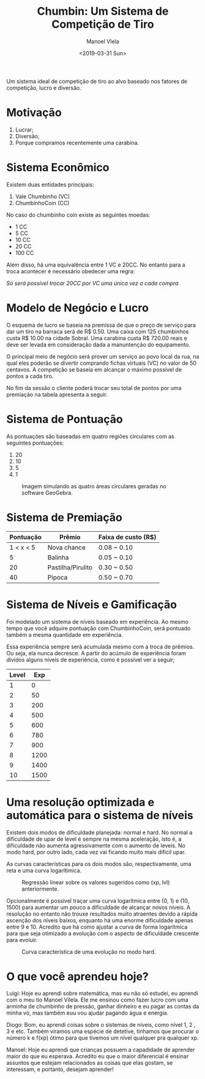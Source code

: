 #+AUTHOR: Manoel Vlela
#+TITLE: Chumbin: Um Sistema de Competição de Tiro
#+DATE: <2019-03-31 Sun>
#+OPTIONS: toc:nil

#+BEGIN_ABSTRACT

Um sistema ideal de competição de tiro ao alvo baseado nos fatores de
competição, lucro e diversão.

#+END_ABSTRACT

* Motivação

1. Lucrar;
2. Diversão;
3. Porque compramos recentemente uma carabina.

* Sistema Econômico

Existem duas entidades principais:

1. Vale Chumbinho (VC)
2. ChumbinhoCoin (CC)

No caso do chumbinho coin existe as seguintes moedas:

+ 1 CC
+ 5 CC
+ 10 CC
+ 20 CC
+ 100 CC

Além disso, há uma equivalência entre 1 VC e 20CC. No entanto para a
troca acontecer é necessário obedecer uma regra:

/Só será possível trocar 20CC por VC uma única vez a cada compra/


* Modelo de Negócio e Lucro

O esquema de lucro se baseia na premissa de que o preço de serviço
para dar um tiro na barraca será de R$ 0.50. Uma caixa com 125
chumbinhos custa R$ 10.00 na cidade Sobral. Uma carabina custa R$
720.00 reais e deve ser levada em consideração dada a manuntenção do
equipamento.

O principal meio de negócio será prover um serviço ao povo local da
rua, na qual eles poderão se divertir comprando fichas virtuais (VC)
no valor de 50 centavos. A competição se baseia em alcançar o máximo
possível de pontos a cada tiro.

No fim da sessão o cliente poderá trocar seu total de pontos por uma
premiação na tabela apresenta a seguir.

* Sistema de Pontuação

As pontuações são baseadas em quatro regiões circulares com as
seguintes pontuações:

1. 20
2. 10
3. 5
4. 1

#+ATTR_LATEX: :placement [H]
#+CAPTION: Imagem simulando as quatro áreas circulares geradas no software GeoGebra.
[[./pics/target.png]]

* Sistema de Premiação

| Pontuação | Prêmio            | Faixa de custo (R$) |
|-----------+-------------------+---------------------|
| 1 < x < 5 | Nova chance       | 0.08 ~ 0.10         |
|         5 | Balinha           | 0.05 ~ 0.10         |
|        20 | Pastilha/Pirulito | 0.30 ~ 0.50         |
|        40 | Pipoca            | 0.50 ~ 0.70         |

* Sistema de Níveis e Gamificação

Foi modelado um sistema de níveis baseado em experiência. Ao mesmo
tempo que você adquire pontuação com ChumbinhoCoin, será pontuado
também a mesma quantidade em experiência.

Essa experiência sempre será acumulada mesmo com a troca de
prêmios. Ou seja, ela nunca decresce. A partir do acúmulo de
experiência foram divídos alguns níveis de experiência, como é
possível ver a seguir;


| Level |  Exp |
|-------+------|
|     1 |    0 |
|     2 |   50 |
|     3 |  200 |
|     4 |  500 |
|     5 |  600 |
|     6 |  780 |
|     7 |  900 |
|     8 | 1200 |
|     9 | 1400 |
|    10 | 1500 |



* Uma resolução optimizada e automática para o sistema de níveis

Existem dois modos de dificuldade planejada: normal e hard. No normal
a dificuldade de upar de level é sempre na mesma aceleração, isto é, a
dificuldade não aumenta agressivamente com o aumento de leveis. No
modo hard, por outro lado, cada vez vai ficando muito mais difícil
upar.

As curvas características para os dois modos são, respectivamente, uma
reta e uma curva logarítimica.

#+CAPTION: Regressão linear sobre os valores sugeridos como (xp, lvl) anteriormente.
[[file:pics/normal.png]]

#+BEGIN_latex latex
\begin{equation}
y(x) = 1.54  + 0.01 \cdot x
\end{equation}
#+END_latex

Opcionalmente é possível traçar uma curva logarítmica entre (0, 1) e
(10, 1500) para aumentar um pouco a dificuldade de alcançar novos
níveis. A resolução no entanto não trouxe resultados muito atraentes
devido a rápida ascenção dos níveis baixos, enquanto há uma enorme
dificuldade apenas entre 9 e 10. Acredito que há como ajustar a curva
de forma logarítmica para que seja otimizado a evolução com o aspecto
de dificuldade crescente para evoluir.

#+CAPTION: Curva característica de uma evolução no modo hard.
[[file:pics/hard.png]]

#+BEGIN_latex latex
\begin{equation}
\begin{aligned}
c &= -1.98 - 0.645i \\
y( x ) &= \dfrac{ln(x + c)}{ln(c)}
\end{aligned}
\end{equation}
#+END_latex

* O que você aprendeu hoje?

  Luigi: Hoje eu aprendi sobre matemática, mas eu não só estudei, eu aprendi
com o meu tio Manoel Vilela. Ele me ensinou como fazer lucro com uma
arminha de chumbinho de pressão, ganhar dinheiro e eu pagar as contas
da minha vó, mas também euu vou ajudar pagando água e energia.

Diogo: Bom, eu aprendi coisas sobre o sistemas de níveis, como nível 1, 2
, 3 e etc. Também viramos uma espécie de detetive, tinhamos que
procurar o número k e f(xp) ótimo para que tívemos um nível qualquer
pra qualquer xp.

Manoel: Hoje eu aprendi que crianças possuem a capadidade de aprender
maior do que eu esperava. Acredito eu que o maior diferencial é
ensinar assuntos que estejam relacionados as coisas que elas gostam,
se interessam, e portanto, desejam aprender!
